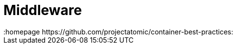 // vim: set syntax=asciidoc:
[[middleware]]
= Middleware
:data-uri:
:icons:
:toc:
:toclevels 4:
:numbered:
:homepage https://github.com/projectatomic/container-best-practices:

